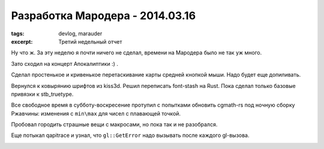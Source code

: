 
Разработка Мародера - 2014.03.16
################################

:tags: devlog, marauder
:excerpt: Третий недельный отчет


Ну что ж. За эту неделю я почти ничего не сделал, времени на
Мародера было не так уж много.

Зато сходил на концерт Апокалиптики :) .

|apocalyptica-pic|

Сделал простенькое и кривенькое перетаскивание карты средней кнопкой мыши.
Надо будет еще допиливать.

Вернулся к ковырянию шрифтов из kiss3d. Решил переписать font-stash на Rust.
Пока сделал только базовые привязки к stb_truetype.

Все свободное время в субботу-воскресение протупил с попытками обновить
cgmath-rs под ночную сборку Ржавчины: изменения с ``min\max`` для чисел
с плавающей точкой.

Пробовал городить страшные вещи с макросами, но пока так и не разобрался.

Еще потыкал qapitrace и узнал, что ``gl::GetError`` надо вызывать после каждого
gl-вызова.

|qapitrace-pic|


.. |apocalyptica-pic| image:: http://i.imgur.com/92UkLwm.jpg
.. |qapitrace-pic| image:: http://i.imgur.com/OA0Re36.png

.. vim: set tabstop=4 shiftwidth=4 softtabstop=4 expandtab:
